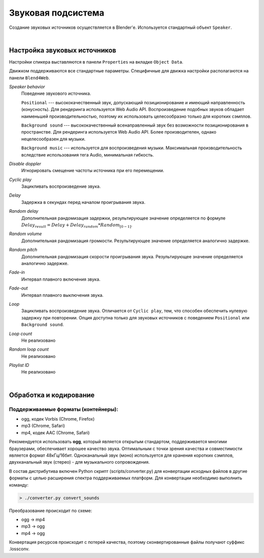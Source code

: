 .. _audio:

*******************
Звуковая подсистема
*******************

Создание звуковых источников осуществляется в Blender'e. Используется стандартный объект ``Speaker``.

.. image:: src_images/audio/speaker.jpg
   :align: center
   :width: 100%

|

Настройка звуковых источников
=============================

Настройки спикера выставляются в панели ``Properties`` на вкладке ``Object Data``.

Движком поддерживаются все стандартные параметры. Специфичные для движка настройки располагаются на панели ``Blend4Web``.

*Speaker behavior*
    Поведение звукового источника.

    ``Positional`` --- высококачественный звук, допускающий позиционирование и
    имеющий направленность (конусность). Для рендеринга используется Web Audio
    API. Воспроизведение подобных звуков обладает наименьшей производительностью,
    поэтому их использовать целесообразно только для коротких сэмплов.

    ``Background sound`` --- высококачественный всенаправленный звук без возможности
    позиционирования в пространстве. Для рендеринга используется Web Audio API.
    Более производителен, однако нецелесообразен для музыки.

    ``Background music`` --- используется для воспроизведения музыки. Максимальная
    производительность вследствие использования тега Audio, минимальная гибкость.

*Disable doppler*
    Игнорировать смещение частоты источника при его перемещении.

*Cyclic play*
    Зацикливать воспроизведение звука.

*Delay*
    Задержка в секундах перед началом проигрывания звука.

*Random delay*
    Дополнительная рандомизация задержки, результирующее значение определяется
    по формуле :math:`Delay_{result} = Delay + Delay_{random} * Random_{[0-1]}`.

*Random volume*
    Дополнительная рандомизация громкости. Результирующее значение определяется
    аналогично задержке.

*Random pitch*
    Дополнительная рандомизация скорости проигрывания звука. Результирующее значение определяется
    аналогично задержке.

*Fade-in*
    Интервал плавного включения звука.

*Fade-out*
    Интервал плавного выключения звука.

*Loop*
    Зацикливать воспроизведение звука. Отличается от ``Cyclic play``,
    тем, что способен обеспечить нулевую задержку при повторении. Опция доступна
    только для звуковых источников с поведением ``Positional`` или ``Background
    sound``.

*Loop count*
    Не реализовано

*Random loop count*
    Не реализовано

*Playlist ID*
    Не реализовано


.. image:: src_images/audio/speaker_settings.jpg
   :align: center
   :width: 100%

|

.. _encoding:

Обработка и кодирование
=======================

Поддерживаемые форматы (контейнеры):
------------------------------------

* ogg, кодек Vorbis (Chrome, Firefox)
* mp3 (Chrome, Safari)
* mp4, кодек AAC (Chrome, Safari)

Рекомендуется использовать **ogg**, который является открытым стандартом, поддерживается многими браузерами, обеспечивает хорошее качество звука. Оптимальным с точки зрения качества и
совместимости является формат 48кГц/16бит. Одноканальный звук (моно) используется
для хранения коротких сэмплов, двухканальный звук (стерео) - для музыкального
сопровождения.

В состав дистрибутива включен Python скрипт (scripts/converter.py) для конвертации исходных файлов в другие форматы с целью
расширения спектра поддерживаемых платформ. Для конвертации необходимо выполнить
команду:

.. code-block:: bash

    > ./converter.py convert_sounds

Преобразование происходит по схеме:

* ogg -> mp4
* mp3 -> ogg
* mp4 -> ogg

Конвертация ресурсов происходит с потерей качества, поэтому сконвертированные
файлы получают суффикс .lossconv.


